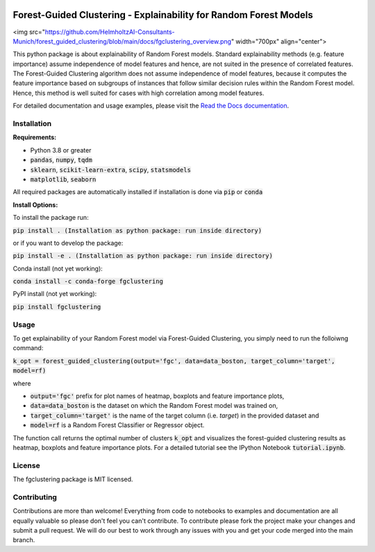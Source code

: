 |Stars| |Docs| 

.. |Stars| image:: https://img.shields.io/github/stars/HelmholtzAI-Consultants-Munich/forest_guided_clustering?logo=GitHub&color=yellow
   :target: https://github.com/HelmholtzAI-Consultants-Munich/forest_guided_clustering/stargazers
.. |Docs| image:: https://readthedocs.org/projects/forest-guided-clustering/badge/?version=latest
   :target: https://forest-guided-clustering.readthedocs.io

Forest-Guided Clustering - Explainability for Random Forest Models
=========================================================================
.. raw:: html
<img src="https://github.com/HelmholtzAI-Consultants-Munich/forest_guided_clustering/blob/main/docs/fgclustering_overview.png" width="700px" align="center">

This python package is about explainability of Random Forest models. Standard explainability methods (e.g. feature importance) assume independence of model features and hence, are not suited in the presence of correlated features. The Forest-Guided Clustering algorithm does not assume independence of model features, because it computes the feature importance based on subgroups of instances that follow similar decision rules within the Random Forest model. Hence, this method is well suited for cases with high correlation among model features.

For detailed documentation and usage examples, please visit the `Read the Docs documentation <https://forest-guided-clustering.readthedocs.io/>`_.

Installation
-------------------------------

**Requirements:**

- Python 3.8 or greater
- :code:`pandas`, :code:`numpy`, :code:`tqdm`
- :code:`sklearn`, :code:`scikit-learn-extra`, :code:`scipy`, :code:`statsmodels`
- :code:`matplotlib`, :code:`seaborn`

All required packages are automatically installed if installation is done via :code:`pip` or :code:`conda`

**Install Options:**

To install the package run:

:code:`pip install . (Installation as python package: run inside directory)`

or if you want to develop the package:

:code:`pip install -e . (Installation as python package: run inside directory)`


Conda install (not yet working):

:code:`conda install -c conda-forge fgclustering`

PyPI install (not yet working):

:code:`pip install fgclustering`


Usage
-------------------------------

To get explainability of your Random Forest model via Forest-Guided Clustering, you simply need to run the folloiwng command:

:code:`k_opt = forest_guided_clustering(output='fgc', data=data_boston, target_column='target', model=rf)`

where 

- :code:`output='fgc'` prefix for plot names of heatmap, boxplots and feature importance plots,
- :code:`data=data_boston` is the dataset on which the Random Forest model was trained on,
- :code:`target_column='target'` is the name of the target column (i.e. *target*) in the provided dataset and 
- :code:`model=rf` is a Random Forest Classifier or Regressor object. 

The function call returns the optimal number of clusters :code:`k_opt` and visualizes the forest-guided clustering results as heatmap, boxplots and feature importance plots. For a detailed tutorial see the IPython Notebook :code:`tutorial.ipynb`.


License
-------------------------------

The fgclustering package is MIT licensed.


Contributing
-------------------------------

Contributions are more than welcome! Everything from code to notebooks to examples and documentation are all equally valuable so please don't feel you can't contribute. To contribute please fork the project make your changes and submit a pull request. We will do our best to work through any issues with you and get your code merged into the main branch.




